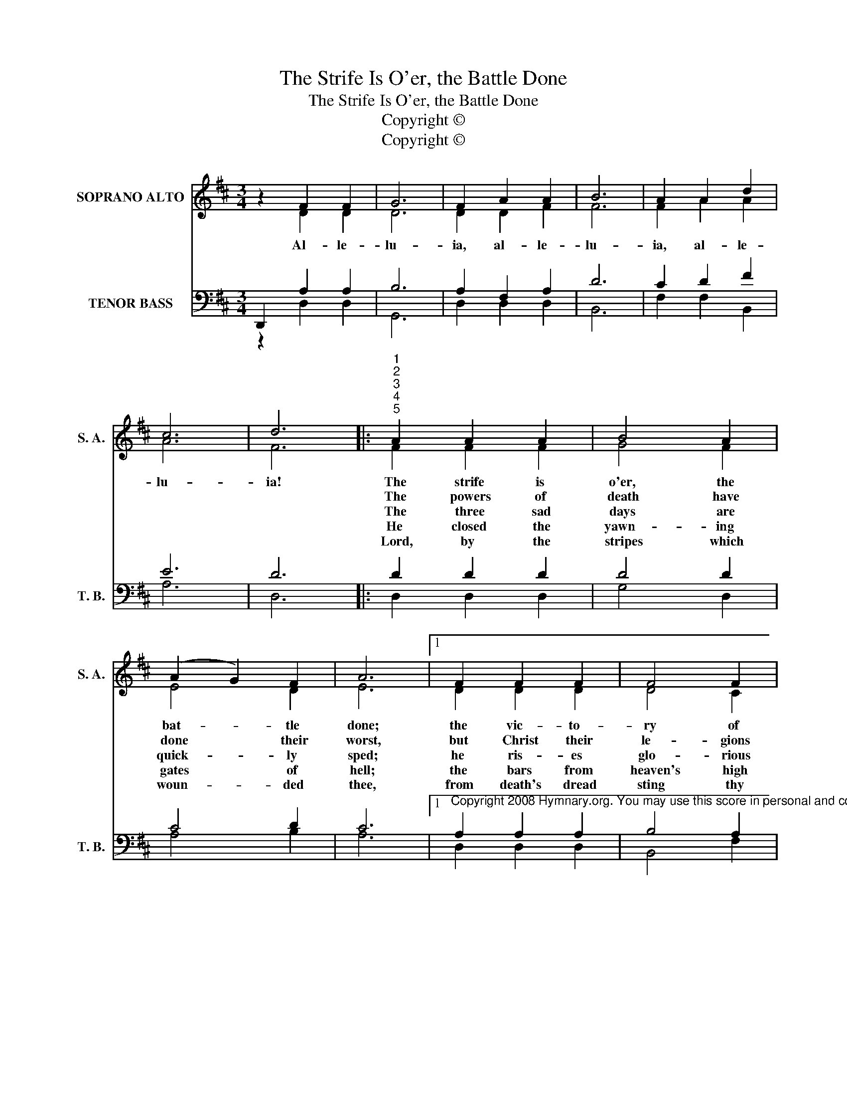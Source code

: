 X:1
T:The Strife Is O'er, the Battle Done
T:The Strife Is O'er, the Battle Done
T:Copyright © 
T:Copyright © 
Z:Copyright ©
%%score ( 1 2 ) ( 3 4 5 )
L:1/8
M:3/4
K:D
V:1 treble nm="SOPRANO ALTO" snm="S. A."
V:2 treble 
V:3 bass nm="TENOR BASS" snm="T. B."
V:4 bass 
V:5 bass 
V:1
 z2 F2 F2 | G6 | F2 A2 A2 | B6 | A2 A2 d2 | c6 | d6 |:"^1""^2""^3""^4""^5" A2 A2 A2 | B4 A2 | %9
w: Al- le-|lu-|ia, al- le-|lu-|ia, al- le-|lu-|ia!|The strife is|o'er, the|
w: |||||||The powers of|death have|
w: |||||||The three sad|days are|
w: |||||||He closed the|yawn- ing|
w: |||||||Lord, by the|stripes which|
 (A2 G2) F2 | A6 |1 F2 F2 F2 | F4 F2 | (F2 E2) D2 | E6 ||"^Page 2" A2 A2 A2 | B4 A2 | (A2 G2) F2 | %18
w: bat- * tle|done;|the vic- to-|ry of|life * is|won;|the song of|tri- umph|has * be-|
w: done * their|worst,|but Christ their|le- gions|has * dis-|persed.|Let shouts of|ho- ly|joy * out-|
w: quick- * ly|sped;|he ris- es|glo- rious|from * the|dead.|All glo- ry|to our|ris- * en|
w: gates * of|hell;|the bars from|heaven's high|por- * tals|fell.|Let hymns of|praise his|tri- * umph|
w: woun- * ded|thee,|from death's dread|sting thy|ser- * vants|free,|that we may|live and|sing * to|
 A6 | z2"^The Strife Is O'er, the Battle Done" A2 d2 | c6 | d6 :|"^Final ending" z2 F2 F2 | G6 | %24
w: gun.|Al- le-|lu-|ia!|Al- le-|lu-|
w: burst.|Al- le-|lu-|ia!|||
w: Head.|Al- le-|lu-|ia!|||
w: tell.|Al- le-|lu-|ia!|||
w: thee.|Al- le-|lu-|ia!|||
 F2 A2 A2 | B6 | A2 A2 d2 | c6 | d6 |] %29
w: ia, al- le-|lu-|ia, al- le-|lu-|ia!|
w: |||||
w: |||||
w: |||||
w: |||||
V:2
 x2 D2 D2 | D6 | D2 D2 F2 | F6 | F2 A2 A2 | A6 | F6 |: F2 F2 F2 | G4 F2 | E4 D2 | E6 |1 D2 D2 D2 | %12
 D4 C2 | (D2 B,2) B,2 | C6 || D2 F2 F2 | G4 F2 | E4 D2 | E6 | x2 D2 F2 | E6 | F6 :| x2 D2 D2 | D6 | %24
 D2 D2 F2 | F6 | F2 A2 A2 | A6 | F6 |] %29
V:3
 D,,2 x4 | x6 | x6 | x6 | x6 | x6 | x6 |: x6 | x6 | x6 | x6 |1 %11
"^Copyright 2008 Hymnary.org. You may use this score in personal and corporate worship settings. Commercial use and republication are prohibited without written consent." x6 | %12
 x6 | x6 | x6 || x6 | x6 | x6 | x6 | x6 | x6 | x6 :| D,,2 x4 | x6 | x6 | x6 | x6 | x6 | x6 |] %29
V:4
 z2 A,2 A,2 | B,6 | A,2 F,2 A,2 | D6 | C2 D2 F2 | E6 | D6 |: D2 D2 D2 | D4 D2 | C4 D2 | C6 |1 %11
 A,2 A,2 A,2 | B,4 A,2 | (A,2 G,2) F,2 | A,6 || A,2 A,2 D2 | D4 D2 | C4 D2 | C6 | z2 A,2 A,2 | %20
 A,6 | A,6 :| z2 A,2 A,2 | B,6 | A,2 F,2 A,2 | D6 | C2 D2 F2 | E6 | D6 |] %29
V:5
 x2 D,2 D,2 | G,,6 | D,2 D,2 D,2 | B,,6 | F,2 F,2 B,,2 | A,6 | D,6 |: D,2 D,2 D,2 | G,4 D,2 | %9
 A,4 B,2 | A,6 |1 D,2 D,2 D,2 | B,,4 F,2 | (D,2 E,2) B,,2 | A,,6 || F,2 D,2 D,2 | G,4 D,2 | %17
 A,4 B,2 | A,6 | x2 F,2 D,2 | x6 | D,6 :| x2 D,2 D,2 | G,,6 | D,2 D,2 D,2 | B,,6 | F,2 F,2 D,2 | %27
 A,6 | D,6 |] %29

